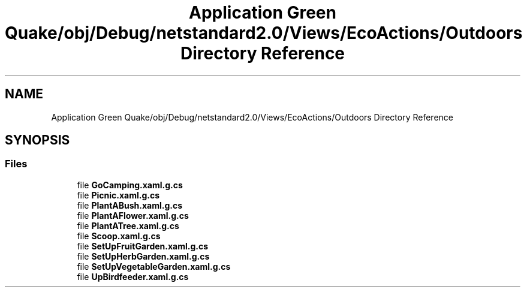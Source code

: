 .TH "Application Green Quake/obj/Debug/netstandard2.0/Views/EcoActions/Outdoors Directory Reference" 3 "Thu Apr 29 2021" "Version 1.0" "Green Quake" \" -*- nroff -*-
.ad l
.nh
.SH NAME
Application Green Quake/obj/Debug/netstandard2.0/Views/EcoActions/Outdoors Directory Reference
.SH SYNOPSIS
.br
.PP
.SS "Files"

.in +1c
.ti -1c
.RI "file \fBGoCamping\&.xaml\&.g\&.cs\fP"
.br
.ti -1c
.RI "file \fBPicnic\&.xaml\&.g\&.cs\fP"
.br
.ti -1c
.RI "file \fBPlantABush\&.xaml\&.g\&.cs\fP"
.br
.ti -1c
.RI "file \fBPlantAFlower\&.xaml\&.g\&.cs\fP"
.br
.ti -1c
.RI "file \fBPlantATree\&.xaml\&.g\&.cs\fP"
.br
.ti -1c
.RI "file \fBScoop\&.xaml\&.g\&.cs\fP"
.br
.ti -1c
.RI "file \fBSetUpFruitGarden\&.xaml\&.g\&.cs\fP"
.br
.ti -1c
.RI "file \fBSetUpHerbGarden\&.xaml\&.g\&.cs\fP"
.br
.ti -1c
.RI "file \fBSetUpVegetableGarden\&.xaml\&.g\&.cs\fP"
.br
.ti -1c
.RI "file \fBUpBirdfeeder\&.xaml\&.g\&.cs\fP"
.br
.in -1c

